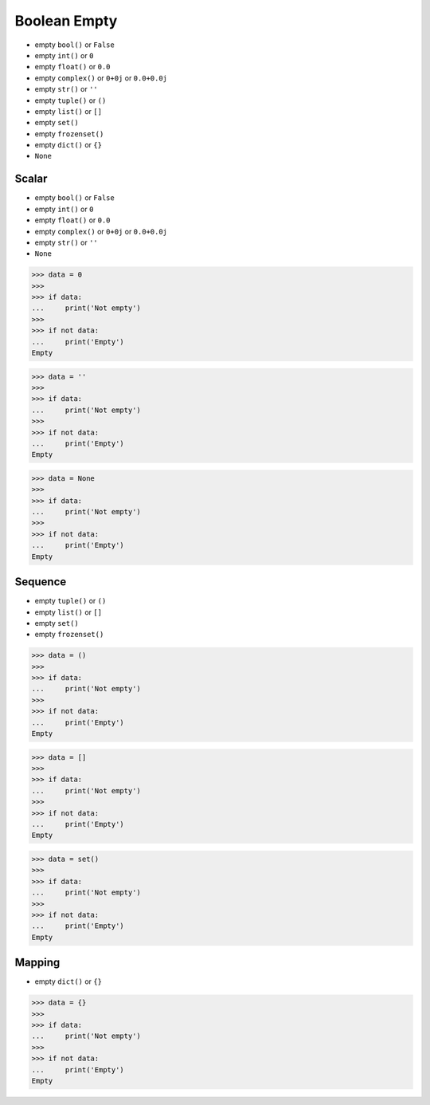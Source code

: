 Boolean Empty
=============
* empty ``bool()`` or ``False``
* empty ``int()`` or ``0``
* empty ``float()`` or ``0.0``
* empty ``complex()`` or ``0+0j`` or ``0.0+0.0j``
* empty ``str()`` or ``''``
* empty ``tuple()`` or ``()``
* empty ``list()`` or ``[]``
* empty ``set()``
* empty ``frozenset()``
* empty ``dict()`` or ``{}``
* ``None``


Scalar
------
* empty ``bool()`` or ``False``
* empty ``int()`` or ``0``
* empty ``float()`` or ``0.0``
* empty ``complex()`` or ``0+0j`` or ``0.0+0.0j``
* empty ``str()`` or ``''``
* ``None``

>>> data = 0
>>>
>>> if data:
...     print('Not empty')
>>>
>>> if not data:
...     print('Empty')
Empty

>>> data = ''
>>>
>>> if data:
...     print('Not empty')
>>>
>>> if not data:
...     print('Empty')
Empty

>>> data = None
>>>
>>> if data:
...     print('Not empty')
>>>
>>> if not data:
...     print('Empty')
Empty


Sequence
--------
* empty ``tuple()`` or ``()``
* empty ``list()`` or ``[]``
* empty ``set()``
* empty ``frozenset()``

>>> data = ()
>>>
>>> if data:
...     print('Not empty')
>>>
>>> if not data:
...     print('Empty')
Empty

>>> data = []
>>>
>>> if data:
...     print('Not empty')
>>>
>>> if not data:
...     print('Empty')
Empty

>>> data = set()
>>>
>>> if data:
...     print('Not empty')
>>>
>>> if not data:
...     print('Empty')
Empty


Mapping
-------
* empty ``dict()`` or ``{}``

>>> data = {}
>>>
>>> if data:
...     print('Not empty')
>>>
>>> if not data:
...     print('Empty')
Empty


.. todo:: Assignments
